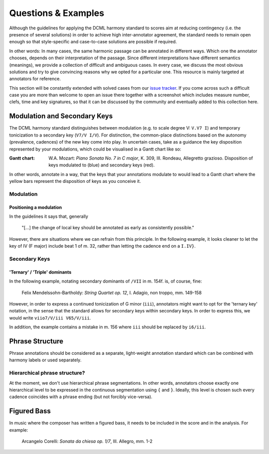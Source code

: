 ********************
Questions & Examples
********************

Although the guidelines for applying the DCML harmony standard to scores aim at
reducing contingency (i.e. the presence of several solutions) in order to
achieve high inter-annotator agreement, the standard needs to remain open enough
so that style-specific and case-to-case solutions are possible if required.

In other words: In many cases, the same harmonic passage can be annotated in
different ways. Which one the annotator chooses, depends on their interpretation
of the passage. Since different interpretations have different semantics
(meanings), we provide a collection of difficult and ambiguous cases. In every
case, we discuss the most obvious solutions and try to give convincing reasons
why we opted for a particular one. This resource is mainly targeted at
annotators for reference.

This section will be constantly extended with solved cases from our
`issue tracker <https://github.com/DCMLab/standards/issues>`_. If you come
across such a difficult case you are more than welcome to open an issue there
together with a screenshot which includes measure number, clefs, time and key
signatures, so that it can be discussed by the community and eventually added
to this collection here.

Modulation and Secondary Keys
=============================

The DCML harmony standard distinguishes between modulation (e.g. to scale degree
V: ``V.V7 I``) and temporary tonicization to a secondary key (``V7/V I/V``). For
distinction, the common-place distinctions based on the autonomy (prevalence,
cadences) of the new key come into play. In uncertain cases, take as a guidance
the key disposition represented by your modulations, which could be visualised
in a Gantt chart like so:


.. raw:: html
   :file: interactive/K309-3_gantt.html

:Gantt chart: W.A. Mozart: *Piano Sonata No. 7 in C major*, K. 309, III. Rondeau, Allegretto grazioso.
    Disposition of keys modulated to (blue) and secondary keys (red).

In other words, annotate in a way, that the keys that your annotations modulate
to would lead to a Gantt chart where the yellow bars represent the disposition
of keys as you conceive it.

Modulation
----------

Positioning a modulation
^^^^^^^^^^^^^^^^^^^^^^^^

In the guidelines it says that, generally

    "[...] the change of local key should be annotated as early as consistently possible."

However, there are situations where we can refrain from this principle. In the
following example, it looks cleaner to let the key of IV (F major) include beat
1 of m. 32, rather than letting the cadence end on a ``I.IV}``.

Secondary Keys
--------------

'Ternary' / 'Triple' dominants
^^^^^^^^^^^^^^^^^^^^^^^^^^^^^^

In the following example, notating secondary dominants of ``/VII`` in m. 154f.
is, of course, fine:

.. figure:: img/mendelssohn_op12_I_149-158.png
    :alt: Ternary key in a Mendelssohn quartet
    :target: ../_images/mendelssohn_op12_I_149-158.png

    Felix Mendelssohn-Bartholdy: *String Quartet op. 12*, I. Adagio, non troppo, mm. 149-158

However, in order to express a continued tonicization of G minor (``iii``),
annotators might want to opt for the 'ternary key' notation, in the sense that
the standard allows for secondary keys within secondary keys. In order to
express this, we would write ``viio7/V/iii V65/V/iii``.

In addition, the example contains a mistake in m. 156 where ``iii`` should be
replaced by ``i6/iii``.

Phrase Structure
================

Phrase annotations should be considered as a separate, light-weight annotation
standard which can be combined with harmony labels or used separately.

Hierarchical phrase structure?
------------------------------

At the moment, we don't use hierarchical phrase segmentations. In other words,
annotators choose exactly one hierarchical level to be expressed in the
continuous segmentation using ``{`` and ``}``. Ideally, this level is chosen such
every cadence coincides with a phrase ending (but not forcibly vice-versa).

Figured Bass
============

In music where the composer has written a figured bass, it needs to be included
in the score and in the analysis. For example:

.. figure:: img/corelli_op01n07c_1-2_figured_bass.png
    :alt: Figured bass in Corelli
    :target: ../_images/corelli_op01n07c_1-2_figured_bass.png

    Arcangelo Corelli: *Sonata da chiesa op. 1/7*, III. Allegro, mm. 1-2
